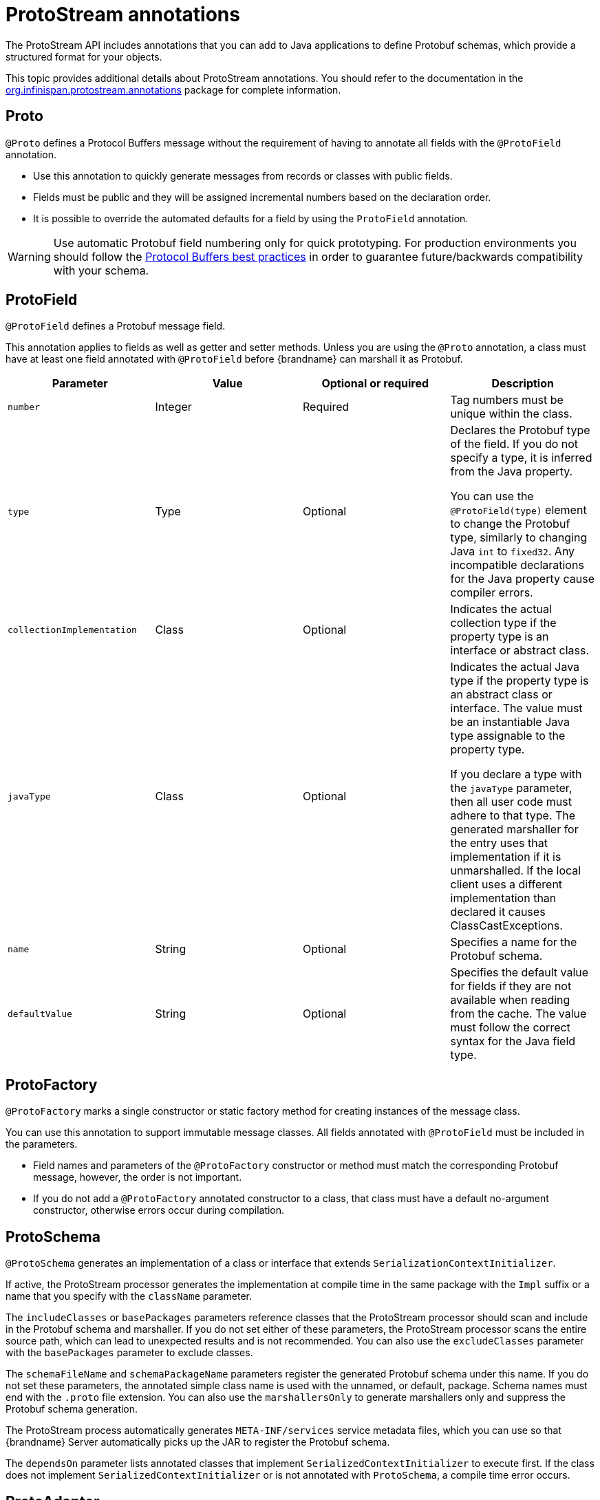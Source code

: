 [id='protostream-annotations_{context}']
= ProtoStream annotations
The ProtoStream API includes annotations that you can add to Java applications to define Protobuf schemas, which provide a structured format for your objects.

This topic provides additional details about ProtoStream annotations.
You should refer to the documentation in the link:{protostreamdocroot}/org/infinispan/protostream/annotations/package-summary.html[org.infinispan.protostream.annotations] package for complete information.

[discrete]
== Proto

`@Proto` defines a Protocol Buffers message without the requirement of having to annotate all fields with the `@ProtoField` annotation.

* Use this annotation to quickly generate messages from records or classes with public fields.
* Fields must be public and they will be assigned incremental numbers based on the declaration order.
* It is possible to override the automated defaults for a field by using the `ProtoField` annotation.

[WARNING]
====
Use automatic Protobuf field numbering only for quick prototyping. For production environments you should follow the link:{encoding_docs}#protostream-protocol-buffers-best-practices[Protocol Buffers best practices] in order to guarantee future/backwards compatibility with your schema.
====

[discrete]
== ProtoField

`@ProtoField` defines a Protobuf message field.

This annotation applies to fields as well as getter and setter methods.
Unless you are using the `@Proto` annotation, a class must have at least one field annotated with `@ProtoField` before {brandname} can marshall it as Protobuf.

[%header,cols=4*]
|===
|Parameter
|Value
|Optional or required
|Description

|`number`
|Integer
|Required
|Tag numbers must be unique within the class.

|`type`
|Type
|Optional
|Declares the Protobuf type of the field. If you do not specify a type, it is inferred from the Java property.

You can use the `@ProtoField(type)` element to change the Protobuf type, similarly to changing Java `int` to `fixed32`. Any incompatible declarations for the Java property cause compiler errors.

|`collectionImplementation`
|Class
|Optional
|Indicates the actual collection type if the property type is an interface or abstract class.

|`javaType`
|Class
|Optional
|Indicates the actual Java type if the property type is an abstract class or interface.
The value must be an instantiable Java type assignable to the property type.

If you declare a type with the `javaType` parameter, then all user code must adhere to that type.
The generated marshaller for the entry uses that implementation if it is unmarshalled.
If the local client uses a different implementation than declared it causes ClassCastExceptions.

|`name`
|String
|Optional
|Specifies a name for the Protobuf schema.

|`defaultValue`
|String
|Optional
|Specifies the default value for fields if they are not available when reading from the cache. The value must follow the correct syntax for the Java field type.

|===

[discrete]
== ProtoFactory

`@ProtoFactory` marks a single constructor or static factory method for creating instances of the message class.

You can use this annotation to support immutable message classes.
All fields annotated with `@ProtoField` must be included in the parameters.

* Field names and parameters of the `@ProtoFactory` constructor or method must match the corresponding Protobuf message, however, the order is not important.
* If you do not add a `@ProtoFactory` annotated constructor to a class, that class must have a default no-argument constructor, otherwise errors occur during compilation.

[discrete]
== ProtoSchema

`@ProtoSchema` generates an implementation of a class or interface that extends `SerializationContextInitializer`.

If active, the ProtoStream processor generates the implementation at compile time in the same package with the `Impl` suffix or a name that you specify with the `className` parameter.

The `includeClasses` or `basePackages` parameters reference classes that the ProtoStream processor should scan and include in the Protobuf schema and marshaller.
If you do not set either of these parameters, the ProtoStream processor scans the entire source path, which can lead to unexpected results and is not recommended.
You can also use the `excludeClasses` parameter with the `basePackages` parameter to exclude classes.

The `schemaFileName` and `schemaPackageName` parameters register the generated Protobuf schema under this name.
If you do not set these parameters, the annotated simple class name is used with the unnamed, or default, package.
Schema names must end with the `.proto` file extension.
You can also use the `marshallersOnly` to generate marshallers only and suppress the Protobuf schema generation.

The ProtoStream process automatically generates `META-INF/services` service metadata files, which you can use so that {brandname} Server automatically picks up the JAR to register the Protobuf schema.

The `dependsOn` parameter lists annotated classes that implement `SerializedContextInitializer` to execute first.
If the class does not implement `SerializedContextInitializer` or is not annotated with `ProtoSchema`, a compile time error occurs.

[discrete]
== ProtoAdapter

`@ProtoAdapter` is a marshalling adapter for a class or enum that you cannot annotate directly.

If you use this annotation for:

* Classes, the annotated class must have one `@ProtoFactory` annotated factory method for the marshalled class and annotated accessor methods for each field. These methods can be instance or static methods and their first argument must be the marshalled class.
* Enums, an identically named enum value must exist in the target enum.

[discrete]
== ProtoName

`@ProtoName` is an optional annotation that specifies the Protobuf message or enum type name. It can be used on classes, records and enums.

[discrete]
== ProtoEnumValue

`@ProtoEnumValue` defines a Protobuf enum value. You can apply this annotation to members of a Java enum only.

[discrete]
== ProtoReserved and ProtoReservedStatements

`@ProtoReserved` and `@ProtoReservedStatements` add `reserved` statements to generated messages or enum definitions to prevent future usage of numbers, ranges, and names.

[discrete]
== ProtoTypeId

`@ProtoTypeId` optionally specifies a globally unique numeric type identifier for a Protobuf message or enum type.

[NOTE]
====
You should not add this annotation to classes because {brandname} uses it internally and identifiers can change without notice.
====

[discrete]
== ProtoUnknownFieldSet

`@ProtoUnknownFieldSet` optionally indicates the field, or JavaBean property of type `{@link org.infinispan.protostream.UnknownFieldSet}`, which stores any unknown fields.

[NOTE]
====
{brandname} does not recommend using this annotation because it is no longer supported by Google and is likely to be removed in future.
====

[discrete]
== Other annotations
{brandname} copies any other annotations on classes, fields, and methods as comments in the generated Protobuf schema.
This includes indexing annotations such as `@Indexed` and `@Basic`.

[role="_additional-resources"]
.Additional resources
* link:{protostreamdocroot}/org/infinispan/protostream/annotations/package-summary.html[org.infinispan.protostream.annotations]
* link:https://developers.google.com/protocol-buffers/docs/proto#reserved[Protocol Buffers Language Guide - Reserved Fields]
* link:https://developers.google.com/protocol-buffers/docs/proto#reserved_values[Protocol Buffers Language Guide - Reserved Values]

